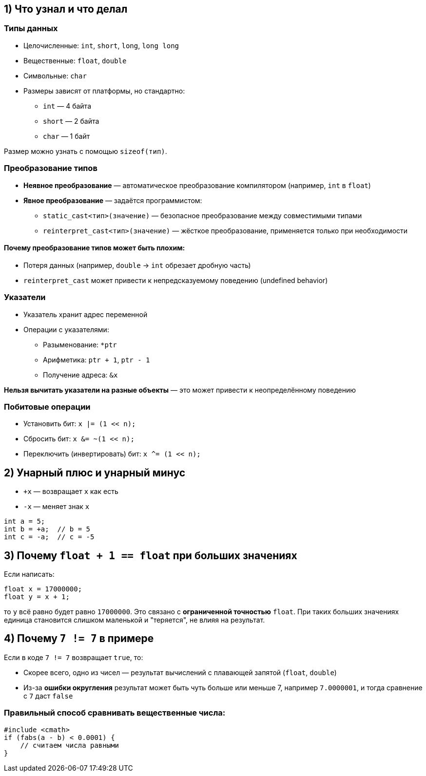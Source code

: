 == 1) Что узнал и что делал

=== Типы данных

* Целочисленные: `int`, `short`, `long`, `long long`
* Вещественные: `float`, `double`
* Символьные: `char`
* Размеры зависят от платформы, но стандартно:
** `int` — 4 байта
** `short` — 2 байта
** `char` — 1 байт

Размер можно узнать с помощью `sizeof(тип)`.

=== Преобразование типов

* *Неявное преобразование* — автоматическое преобразование компилятором (например, `int` в `float`)
* *Явное преобразование* — задаётся программистом:

** `static_cast<тип>(значение)` — безопасное преобразование между совместимыми типами
** `reinterpret_cast<тип>(значение)` — жёсткое преобразование, применяется только при необходимости

==== Почему преобразование типов может быть плохим:

* Потеря данных (например, `double` → `int` обрезает дробную часть)
* `reinterpret_cast` может привести к непредсказуемому поведению (undefined behavior)

=== Указатели

* Указатель хранит адрес переменной
* Операции с указателями:
** Разыменование: `*ptr`
** Арифметика: `ptr + 1`, `ptr - 1`
** Получение адреса: `&x`

*Нельзя вычитать указатели на разные объекты* — это может привести к неопределённому поведению

=== Побитовые операции

* Установить бит: `x |= (1 << n);`
* Сбросить бит: `x &= ~(1 << n);`
* Переключить (инвертировать) бит: `x ^= (1 << n);`

== 2) Унарный плюс и унарный минус

* `+x` — возвращает `x` как есть
* `-x` — меняет знак `x`

[source,cpp]
----
int a = 5;
int b = +a;  // b = 5
int c = -a;  // c = -5
----

== 3) Почему `float + 1 == float` при больших значениях

Если написать:

[source,cpp]
----
float x = 17000000;
float y = x + 1;
----

то `y` всё равно будет равно `17000000`. Это связано с *ограниченной точностью* `float`. При таких больших значениях единица становится слишком маленькой и "теряется", не влияя на результат.

== 4) Почему `7 != 7` в примере

Если в коде `7 != 7` возвращает `true`, то:

* Скорее всего, одно из чисел — результат вычислений с плавающей запятой (`float`, `double`)
* Из-за *ошибки округления* результат может быть чуть больше или меньше 7, например `7.0000001`, и тогда сравнение с `7` даст `false`

=== Правильный способ сравнивать вещественные числа:

[source,cpp]
----
#include <cmath>
if (fabs(a - b) < 0.0001) {
    // считаем числа равными
}
----
